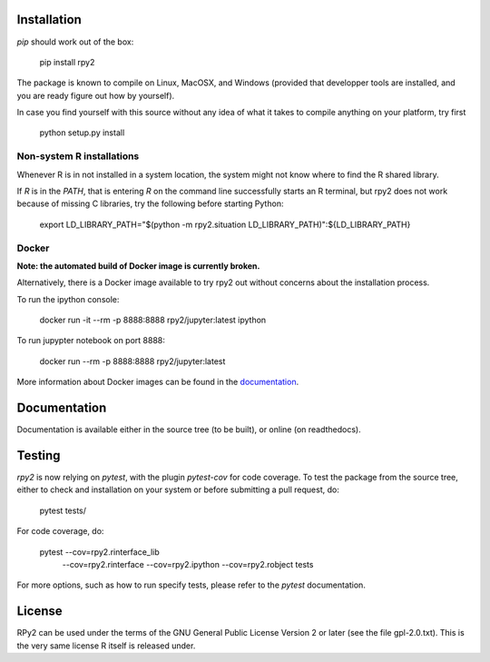 .. image:: doc/_static/rpy2_logo_64x64.png

.. image:: https://img.shields.io/pypi/v/rpy2.svg?style=flat-square
    :target: https://pypi.python.org/pypi/rpy2

.. image:: https://travis-ci.com/rpy2/rpy2.svg?branch=master
    :target: https://travis-ci.com/rpy2/rpy2

.. image:: https://codecov.io/gh/rpy2/rpy2/branch/master/graph/badge.svg
  :target: https://codecov.io/gh/rpy2/rpy2

.. image:: https://github.com/rpy2/rpy2/workflows/Python%20package/badge.svg


Installation
============

`pip` should work out of the box:

    pip install rpy2

The package is known to compile on Linux, MacOSX, and Windows
(provided that developper tools are installed, and you are ready
figure out how by yourself).

In case you find yourself with this source without any idea
of what it takes to compile anything on your platform, try first

    python setup.py install

Non-system R installations
--------------------------

Whenever R is in not installed in a system location, the system might not
know where to find the R shared library.

If `R` is in the `PATH`, that is entering `R` on the command line successfully starts
an R terminal, but rpy2 does not work because of missing C libraries, try the following
before starting Python:


    export LD_LIBRARY_PATH="$(python -m rpy2.situation LD_LIBRARY_PATH)":${LD_LIBRARY_PATH}


Docker
------

**Note: the automated build of Docker image is currently broken.**

Alternatively, there is a Docker image available to try rpy2 out
without concerns about the installation process.

To run the ipython console:

    docker run -it --rm -p 8888:8888 rpy2/jupyter:latest ipython

To run jupypter notebook on port 8888:

    docker run --rm -p 8888:8888 rpy2/jupyter:latest

More information about Docker images can be found in the
`documentation <doc/overview.rst>`_.


Documentation
=============

Documentation is available either in the source tree (to be built),
or online (on readthedocs).

Testing
=======

`rpy2` is now relying on `pytest`, with the plugin `pytest-cov` for code coverage. To
test the package from the source tree, either to check and installation on your system
or before submitting a pull request, do:

    pytest tests/

For code coverage, do:

    pytest --cov=rpy2.rinterface_lib \
           --cov=rpy2.rinterface \
	   --cov=rpy2.ipython \
	   --cov=rpy2.robject \
	   tests

For more options, such as how to run specify tests, please refer to the `pytest`
documentation.


License
=======

RPy2 can be used under the terms of the GNU
General Public License Version 2 or later (see the file
gpl-2.0.txt). This is the very same license R itself is released under.
